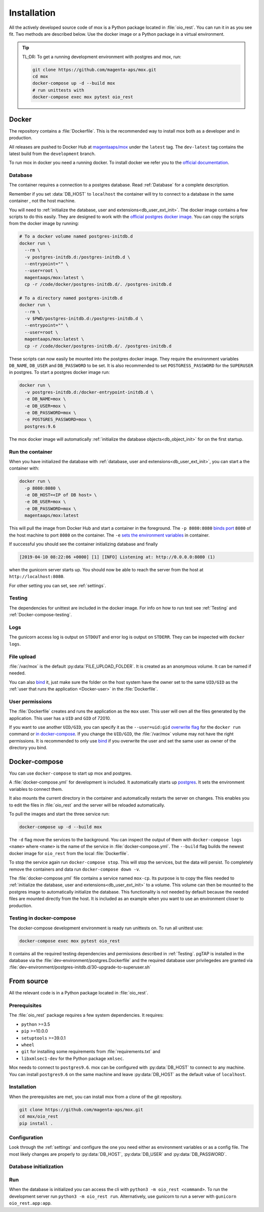 ============
Installation
============

All the actively developed source code of mox is a Python package located in
:file:`oio_rest`. You can run it in as you see fit. Two methods are described
below. Use the docker image or a Python package in a virtual environment.

.. tip::

   TL;DR: To get a running development environment with postgres and mox, run:

   .. code-block:: bash

      git clone https://github.com/magenta-aps/mox.git
      cd mox
      docker-compose up -d --build mox
      # run unittests with
      docker-compose exec mox pytest oio_rest

Docker
======

The repository contains a :file:`Dockerfile`. This is the recommended way to
install mox both as a developer and in production.

All releases are pushed to Docker Hub at `magentaaps/mox
<https://hub.docker.com/r/magentaaps/mox>`_ under the ``latest`` tag. The
``dev-latest`` tag contains the latest build from the ``development`` branch.

To run mox in docker you need a running docker. To install docker we refer you
to the `official documentation <https://docs.docker.com/install/>`_.


Database
--------

The container requires a connection to a postgres database. Read :ref:`Database`
for a complete description.

Remember if you set :data:`DB_HOST` to ``localhost`` the container will try to
connect to a database in the same container , not the host machine.

You will need to :ref:`initialize the database, user and
extensions<db_user_ext_init>`. The docker image contains a few scripts to do
this easily. They are designed to work with the `official postgres docker image
<https://hub.docker.com/_/postgres>`_. You can copy the scripts from the docker
image by running:

.. code-block:: bash

   # To a docker volume named postgres-initdb.d
   docker run \
     --rm \
     -v postgres-initdb.d:/postgres-initdb.d \
     --entrypoint="" \
     --user=root \
     magentaaps/mox:latest \
     cp -r /code/docker/postgres-initdb.d/. /postgres-initdb.d

   # To a directory named postgres-initdb.d
   docker run \
     --rm \
     -v $PWD/postgres-initdb.d:/postgres-initdb.d \
     --entrypoint="" \
     --user=root \
     magentaaps/mox:latest \
     cp -r /code/docker/postgres-initdb.d/. /postgres-initdb.d


These scripts can now easily be mounted into the postgres docker image. They
require the environment variables ``DB_NAME``, ``DB_USER`` and ``DB_PASSWORD``
to be set. It is also recommended to set ``POSTGRESS_PASSWORD`` for the
``SUPERUSER`` in postgres. To start a postgres docker image run:

.. code-block:: bash

   docker run \
     -v postgres-initdb.d:/docker-entrypoint-initdb.d \
     -e DB_NAME=mox \
     -e DB_USER=mox \
     -e DB_PASSWORD=mox \
     -e POSTGRES_PASSWORD=mox \
     postgres:9.6

The mox docker image will automatically :ref:`initialize the database
objects<db_object_init>` for on the first startup.


Run the container
-----------------

When you have initialized the database with :ref:`database, user and
extensions<db_user_ext_init>`, you can start a the container with:

.. code-block:: bash

    docker run \
      -p 8080:8080 \
      -e DB_HOST=<IP of DB host> \
      -e DB_USER=mox \
      -e DB_PASSWORD=mox \
      magentaaps/mox:latest

This will pull the image from Docker Hub and start a container in the
foreground. The ``-p 8080:8080`` `binds port
<https://docs.docker.com/engine/reference/commandline/run/#publish-or-expose-port--p---expose>`_
``8080`` of the host machine to port ``8080`` on the container. The ``-e`` `sets
the environment variables
<https://docs.docker.com/engine/reference/commandline/run/#set-environment-variables--e---env---env-file>`_
in container.

If successful you should see the container initializing database and
finally

.. code-block::

    [2019-04-10 08:22:06 +0000] [1] [INFO] Listening at: http://0.0.0.0:8080 (1)

when the gunicorn server starts up. You should now be able to reach the server
from the host at ``http://localhost:8080``.

For other setting you can set, see :ref:`settings`.

Testing
-------

The dependencies for unittest are included in the docker image. For info on how
to run test see :ref:`Testing` and :ref:`Docker-compose-testing`.


Logs
----
The gunicorn access log is output on ``STDOUT`` and error log is output on
``STDERR``. They can be inspected with ``docker logs``.


File upload
-----------

:file:`/var/mox` is the default :py:data:`FILE_UPLOAD_FOLDER`. It is created as
an anonymous volume. It can be named if needed.

You can also `bind <https://docs.docker.com/storage/bind-mounts/>`_ it, just
make sure the folder on the host system have the owner set to the same
``UID/GID`` as the :ref:`user that runs the application <Docker-user>` in the
:file:`Dockerfile`.


User permissions
----------------
.. _Docker-user:

The :file:`Dockerfile` creates and runs the application as the ``mox`` user.
This user will own all the files generated by the application. This user has a
``UID`` and ``GID`` of 72010.

If you want to use another ``UID/GID``, you can specify it as the
``--user=uid:gid`` `overwrite flag
<https://docs.docker.com/engine/reference/run/#user>`_ for the ``docker run``
command or `in docker-compose
<https://docs.docker.com/compose/compose-file/#domainname-hostname-ipc-mac_address-privileged-read_only-shm_size-stdin_open-tty-user-working_dir>`_.
If you change the ``UID/GID``, the :file:`/var/mox` volume may not have the
right permissions. It is recommended to only use `bind
<https://docs.docker.com/storage/bind-mounts/>`_ if you overwrite the user and
set the same user as owner of the directory you bind.



Docker-compose
==============

You can use ``docker-compose`` to start up mox and postgres.

A :file:`docker-compose.yml` for development is included. It automatically
starts up `postgres <https://hub.docker.com/_/postgres>`_. It sets the
environment variables to connect them.

It also mounts the current directory in the container and automatically restarts
the server on changes. This enables you to edit the files in :file:`oio_rest`
and the server will be reloaded automatically.

To pull the images and start the three service run:

.. code-block:: bash

    docker-compose up -d --build mox

The ``-d`` flag move the services to the background. You can inspect the output
of them with ``docker-compose logs <name>`` where ``<name>`` is the name of the
service in :file:`docker-compose.yml`. The ``--build`` flag builds the newest
docker image for ``oio_rest`` from the local :file:`Dockerfile`.

To stop the service again run ``docker-compose stop``. This will stop the
services, but the data will persist. To completely remove the containers and
data run ``docker-compose down -v``.

The :file:`docker-compose.yml` file contains a service named ``mox-cp``. Its
purpose is to copy the files needed to :ref:`initialize the database, user and
extensions<db_user_ext_init>` to a volume. This volume can then be mounted to
the postgres image to automatically initialize the database. This functionality
is not needed by default because the needed files are mounted directly from the
host. It is included as an example when you want to use an environment closer to
production.

.. _Docker-compose-testing:

Testing in docker-compose
-------------------------
The docker-compose development environment is ready run unittests on. To run all
unittest use:

.. code-block:: bash

   docker-compose exec mox pytest oio_rest

It contains all the required testing dependencies and permissions described in
:ref:`Testing`. pgTAP is installed in the database via the
:file:`dev-environment/postgres.Dockerfile` and the required database user
privilegedes are granted via
:file:`dev-environment/postgres-initdb.d/30-upgrade-to-superuser.sh`


From source
===========

All the relevant code is in a Python package located in :file:`oio_rest`.

Prerequisites
-------------

.. ATTENTION DEVELOPER: When you change these prerequisites, make sure to also
   update them in Dockerfile.

The :file:`oio_rest` package requires a few system dependencies. It requires:

* ``python`` >=3.5
* ``pip`` >=10.0.0
* ``setuptools`` >=39.0.1
* ``wheel``
* ``git`` for installing some requirements from :file:`requirements.txt` and
* ``libxmlsec1-dev`` for the Python package ``xmlsec``.

Mox needs to connect to ``postgres9.6``. mox can be configured with
:py:data:`DB_HOST` to connect to any machine. You can install ``postgres9.6`` on
the same machine and leave :py:data:`DB_HOST` as the default value of
``localhost``.

Installation
------------

When the prerequisites are met, you can install mox from a clone of the git
repository.

.. code-block:: bash

   git clone https://github.com/magenta-aps/mox.git
   cd mox/oio_rest
   pip install .

Configuration
-------------

Look through the :ref:`settings` and configure the one you need either as
environment variables or as a config file. The most likely changes are properly
to :py:data:`DB_HOST`, :py:data:`DB_USER` and :py:data:`DB_PASSWORD`.

Database initialization
-----------------------

.. todo::

   Refer to relavant section in :ref:`database` when it is written in `#30317
   <https://redmine.magenta-aps.dk/issues/30317>`_.


Run
---

When the database is initialized you can access the cli with ``python3 -m
oio_rest <command>``. To run the development server run ``python3 -m oio_rest
run``. Alternatively, use gunicorn to run a server with ``gunicorn
oio_rest.app:app``.
